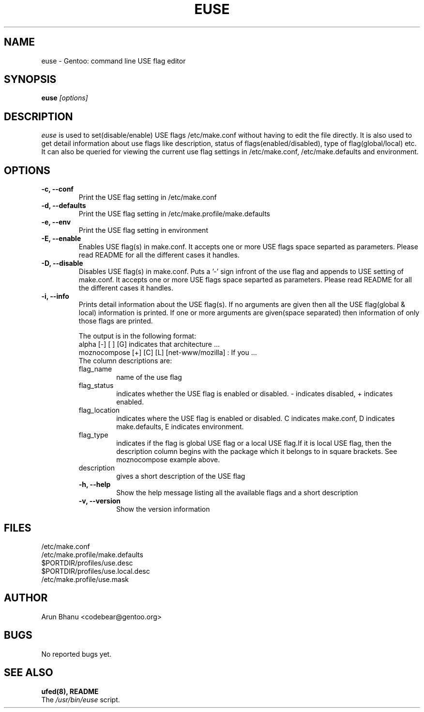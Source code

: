 .TH EUSE 1 2003-05-01 "Gentoo Linux" "Gentoo Toolkit"
.SH NAME
euse \- Gentoo: command line USE flag editor
.SH SYNOPSIS
.B euse
\fI[options]\fB
.SH DESCRIPTION
.PP
.I euse
is used to set(disable/enable) USE flags /etc/make.conf without having to edit
the file directly. It is also used to get detail information about use flags
like description, status of flags(enabled/disabled), type of flag(global/local)
etc. It can also be queried for viewing the current use flag settings in
/etc/make.conf, /etc/make.defaults and environment.
.SH OPTIONS 
.TP
\fB-c, --conf\fI
Print the USE flag setting in /etc/make.conf
.TP
\fB-d, --defaults\fI
Print the USE flag setting in /etc/make.profile/make.defaults
.TP
\fB-e, --env\fI
Print the USE flag setting in environment
.TP
\fB-E, --enable\fI
Enables USE flag(s) in make.conf. It accepts one or more USE flags space
separted as parameters. Please read README for all the different cases it
handles.
.TP
\fB-D, --disable\fI
Disables USE flag(s) in make.conf. Puts a '-' sign infront of the use flag and
appends to USE setting of make.conf. It accepts one or more USE flags space
separted as parameters. Please read README for all the different cases it
handles.
.TP
\fB-i, --info\fI
Prints detail information about the USE flag(s). If no arguments are given then
all the USE flag(global & local) information is printed. If one or more
arguments are given(space separated) then information of only those flags are
printed. 
.sp
.RS
The output is in the following format:
.br
alpha         [-] [ ] [G] indicates that architecture ...
.br
moznocompose  [+] [C] [L] [net-www/mozilla] : If you  ... 
.br
The column descriptions are:
.IP flag_name
name of the use flag
.IP flag_status
indicates whether the USE flag is enabled or disabled. - indicates disabled, +
indicates enabled.
.IP flag_location
indicates where the USE flag is enabled or disabled.
C indicates make.conf, D indicates make.defaults, E indicates environment.
.IP flag_type
indicates if the flag is global USE flag or a local USE flag.If it is local USE
flag, then the description column begins with the package which it belongs to
in square brackets. See moznocompose example above.
.IP description
gives a short description of the USE flag
.TP
\fB-h, --help\fI
Show the help message listing all the available flags and a short description
.TP
\fB-v, --version\fI
Show the version information
.SH FILES
/etc/make.conf
.br
/etc/make.profile/make.defaults
.br
$PORTDIR/profiles/use.desc
.br
$PORTDIR/profiles/use.local.desc
.br
/etc/make.profile/use.mask
.SH AUTHOR
Arun Bhanu <codebear@gentoo.org>
.SH BUGS
No reported bugs yet.
.SH "SEE ALSO"
.BR ufed(8), 
.BR README
.TP
The \fI/usr/bin/euse\fR script. 
